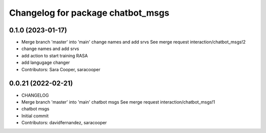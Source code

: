^^^^^^^^^^^^^^^^^^^^^^^^^^^^^^^^^^
Changelog for package chatbot_msgs
^^^^^^^^^^^^^^^^^^^^^^^^^^^^^^^^^^

0.1.0 (2023-01-17)
------------------
* Merge branch 'master' into 'main'
  change names and add srvs
  See merge request interaction/chatbot_msgs!2
* change names and add srvs
* add action to start training RASA
* add langugage changer
* Contributors: Sara Cooper, saracooper

0.0.21 (2022-02-21)
-------------------
* CHANGELOG
* Merge branch 'master' into 'main'
  chatbot msgs
  See merge request interaction/chatbot_msgs!1
* chatbot msgs
* Initial commit
* Contributors: davidfernandez, saracooper

